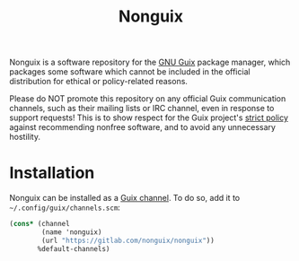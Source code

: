 #+TITLE: Nonguix

Nonguix is a software repository for the
[[https://www.gnu.org/software/guix/][GNU Guix]] package manager,
which packages some software which cannot be included in the official
distribution for ethical or policy-related reasons.

Please do NOT promote this repository on any official Guix
communication channels, such as their mailing lists or IRC channel, even in
response to support requests!  This is to show respect for the Guix project's
[[http://www.gnu.org/distros/free-system-distribution-guidelines.html][strict policy]]
against recommending nonfree software, and to avoid any unnecessary hostility.

* Installation

Nonguix can be installed as a
[[https://www.gnu.org/software/guix/manual/en/html_node/Channels.html][Guix channel]].
To do so, add it to =~/.config/guix/channels.scm=:

#+BEGIN_SRC scheme
  (cons* (channel
          (name 'nonguix)
          (url "https://gitlab.com/nonguix/nonguix"))
         %default-channels)
#+END_SRC
